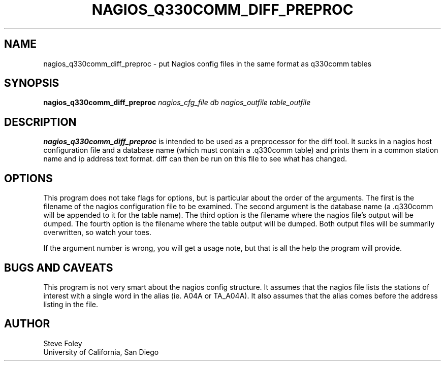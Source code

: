 .TH NAGIOS_Q330COMM_DIFF_PREPROC 1 "$Date: 2006/04/06 18:35:13 $"
.SH NAME
nagios_q330comm_diff_preproc \- put Nagios config files in the same format as q330comm tables 
.SH SYNOPSIS
.nf
\fBnagios_q330comm_diff_preproc\fP  \fInagios_cfg_file\fP \fIdb\fP \fInagios_outfile\fP \fItable_outfile\fP

.fi
.SH DESCRIPTION
\fBnagios_q330comm_diff_preproc\fP is intended to be used as a preprocessor
for the diff tool. It sucks in a nagios host configuration file and a database
name (which must contain a .q330comm table) and prints them in a common
station name and ip address text format. diff can then be run on this file
to see what has changed.

.SH OPTIONS
This program does not take flags for options, but is particular about the order
of the arguments. The first is the filename of the nagios configuration file
to be examined. The second argument is the database name (a .q330comm will
be appended to it for the table name). The third option is the filename where
the nagios file's output will be dumped. The fourth option is the filename
where the table output will be dumped. Both output files will be summarily
overwritten, so watch your toes.

If the argument number is wrong, you will get a usage note, but that is all
the help the program will provide.

.SH "BUGS AND CAVEATS"
This program is not very smart about the nagios config structure. It assumes
that the nagios file lists the stations of interest with a single word in
the alias (ie. A04A or TA_A04A). It also assumes that the alias comes
before the address listing in the file.

.SH AUTHOR
.nf
Steve Foley
University of California, San Diego
.fi
